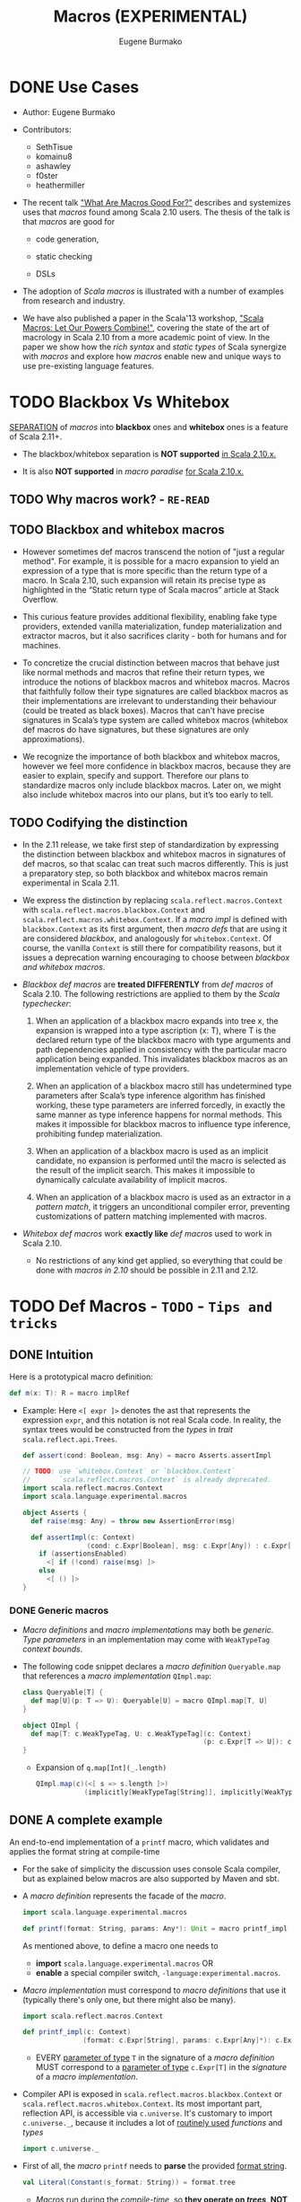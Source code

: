 #+TITLE: Macros (EXPERIMENTAL)
#+AUTHOR: Eugene Burmako
#+CONTRIBUTORS: SethTisue, komainu8, ashawley, f0ster, heathermiller
#+VERSION: 2.13.3
#+STARTUP: overview
#+STARTUP: entitiespretty
#+STARTUP: indent

* DONE Use Cases
  CLOSED: [2020-07-04 Sat 23:32]
  - Author:
    Eugene Burmako

  - Contributors:
    + SethTisue
    + komainu8
    + ashawley
    + f0ster
    + heathermiller

  - The recent talk _"What Are Macros Good For?"_ describes and systemizes uses that
    /macros/ found among Scala 2.10 users. The thesis of the talk is that /macros/
    are good for
    + code generation,

    + static checking

    + DSLs

  - The adoption of /Scala macros/ is illustrated with a number of examples from
    research and industry.

  - We have also published a paper in the Scala'13 workshop, _"Scala Macros: Let
    Our Powers Combine!"_, covering the state of the art of macrology in Scala
    2.10 from a more academic point of view. In the paper we show how the /rich
    syntax/ and /static types/ of Scala synergize with /macros/ and explore how
    /macros/ enable new and unique ways to use pre-existing language features.

* TODO Blackbox Vs Whitebox
  _SEPARATION_ of /macros/ into *blackbox* ones and *whitebox* ones is a feature
  of Scala 2.11+.

  - The blackbox/whitebox separation is *NOT supported* _in Scala 2.10.x._

  - It is also *NOT supported* in /macro paradise/ _for Scala 2.10.x._

** TODO Why macros work? - =RE-READ=
** TODO Blackbox and whitebox macros
   - However sometimes def macros transcend the notion of "just a regular method".
     For example, it is possible for a macro expansion to yield an expression of
     a type that is more specific than the return type of a macro. In Scala
     2.10, such expansion will retain its precise type as highlighted in the
     “Static return type of Scala macros” article at Stack Overflow.

   - This curious feature provides additional flexibility, enabling fake type
     providers, extended vanilla materialization, fundep materialization and
     extractor macros, but it also sacrifices clarity - both for humans and for
     machines.

   - To concretize the crucial distinction between macros that behave just like
     normal methods and macros that refine their return types, we introduce the
     notions of blackbox macros and whitebox macros. Macros that faithfully
     follow their type signatures are called blackbox macros as their
     implementations are irrelevant to understanding their behaviour (could be
     treated as black boxes). Macros that can’t have precise signatures in
     Scala’s type system are called whitebox macros (whitebox def macros do have
     signatures, but these signatures are only approximations).

   - We recognize the importance of both blackbox and whitebox macros, however we
     feel more confidence in blackbox macros, because they are easier to
     explain, specify and support. Therefore our plans to standardize macros
     only include blackbox macros. Later on, we might also include whitebox
     macros into our plans, but it’s too early to tell.

** TODO Codifying the distinction
   - In the 2.11 release, we take first step of standardization by expressing the
     distinction between blackbox and whitebox macros in signatures of def
     macros, so that scalac can treat such macros differently. This is just a
     preparatory step, so both blackbox and whitebox macros remain experimental
     in Scala 2.11.

   - We express the distinction by replacing ~scala.reflect.macros.Context~ with
     ~scala.reflect.macros.blackbox.Context~ and ~scala.reflect.macros.whitebox.Context~.
     If a /macro impl/ is defined with ~blackbox.Context~ as its first argument,
     then /macro defs/ that are using it are considered /blackbox/, and analogously
     for ~whitebox.Context~. Of course, the vanilla ~Context~ is still there for
     compatibility reasons, but it issues a deprecation warning encouraging to
     choose between /blackbox and whitebox macros/.

   - /Blackbox def macros/ are *treated DIFFERENTLY* from /def macros/ of Scala 2.10.
     The following restrictions are applied to them by the /Scala typechecker/:
     1. When an application of a blackbox macro expands into tree x, the expansion
        is wrapped into a type ascription (x: T), where T is the declared return
        type of the blackbox macro with type arguments and path dependencies
        applied in consistency with the particular macro application being
        expanded. This invalidates blackbox macros as an implementation vehicle
        of type providers.

     2. When an application of a blackbox macro still has undetermined type
        parameters after Scala’s type inference algorithm has finished working,
        these type parameters are inferred forcedly, in exactly the same manner
        as type inference happens for normal methods. This makes it impossible
        for blackbox macros to influence type inference, prohibiting fundep
        materialization.

     3. When an application of a blackbox macro is used as an implicit candidate,
        no expansion is performed until the macro is selected as the result of
        the implicit search. This makes it impossible to dynamically calculate
        availability of implicit macros.

     4. When an application of a blackbox macro is used as an extractor in a
        /pattern match/, it triggers an unconditional compiler error, preventing
        customizations of pattern matching implemented with macros.

   - /Whitebox def macros/ work *exactly like* /def macros/ used to work in Scala 2.10.
     + No restrictions of any kind get applied, so everything that could be done with
       /macros in 2.10/ should be possible in 2.11 and 2.12.

* TODO Def Macros - =TODO= - =Tips and tricks=
** DONE Intuition
   CLOSED: [2020-09-16 Wed 21:57]
   Here is a prototypical macro definition:
   #+begin_src scala
     def m(x: T): R = macro implRef
   #+end_src

   - Example:
     Here ~<[ expr ]>~ denotes the ast that represents the expression ~expr~, and
     this notation is not real Scala code. In reality, the syntax trees would be
     constructed from the /types/ in /trait/ ~scala.reflect.api.Trees~.
     #+begin_src scala
       def assert(cond: Boolean, msg: Any) = macro Asserts.assertImpl

       // TODO: use `whitebox.Context` or `blackbox.Context`
       //       `scala.reflect.macros.Context` is already deprecated.
       import scala.reflect.macros.Context
       import scala.language.experimental.macros

       object Asserts {
         def raise(msg: Any) = throw new AssertionError(msg)

         def assertImpl(c: Context)
                       (cond: c.Expr[Boolean], msg: c.Expr[Any]) : c.Expr[Unit] =
           if (assertionsEnabled)
             <[ if (!cond) raise(msg) ]>
           else
             <[ () ]>
       }
     #+end_src

*** DONE Generic macros
    CLOSED: [2020-09-16 Wed 21:57]
    - /Macro definitions/ and /macro implementations/ may both be /generic/.
      /Type parameters/ in an implementation may come with ~WeakTypeTag~ /context
      bounds/.

    - The following code snippet declares a /macro definition/ ~Queryable.map~
      that references a /macro implementation/ ~QImpl.map~:
      #+begin_src scala
        class Queryable[T] {
          def map[U](p: T => U): Queryable[U] = macro QImpl.map[T, U]
        }

        object QImpl {
          def map[T: c.WeakTypeTag, U: c.WeakTypeTag](c: Context)
                                                     (p: c.Expr[T => U]): c.Expr[Queryable[U]] = ...
        }
      #+end_src
      + Expansion of ~q.map[Int](_.length)~
        #+begin_src scala
          QImpl.map(c)(<[ s => s.length ]>)
                      (implicitly[WeakTypeTag[String]], implicitly[WeakTypeTag[String]])
        #+end_src

** DONE A complete example
   CLOSED: [2020-09-17 Thu 01:32]
   An end-to-end implementation of a ~printf~ macro, which validates and applies
   the format string at compile-time

   - For the sake of simplicity the discussion uses console Scala compiler, but
     as explained below macros are also supported by Maven and sbt.

   - A /macro definition/ represents the facade of the /macro/.
     #+begin_src scala
       import scala.language.experimental.macros

       def printf(format: String, params: Any*): Unit = macro printf_impl
     #+end_src
     As mentioned above, to define a macro one needs to
     + *import* ~scala.language.experimental.macros~
       OR
     + *enable* a special compiler switch, =-language:experimental.macros=.

   - /Macro implementation/ must correspond to /macro definitions/ that use it
     (typically there's only one, but there might also be many).
     #+begin_src scala
       import scala.reflect.macros.Context

       def printf_impl(c: Context)
                      (format: c.Expr[String], params: c.Expr[Any]*): c.Expr[Unit] = ...
     #+end_src
     + EVERY _parameter of type_ ~T~ in the signature of a /macro definition/ MUST
       correspond to a _parameter of type_ ~c.Expr[T]~ in the /signature/ of a
       /macro implementation/.

   - Compiler API is exposed in ~scala.reflect.macros.blackbox.Context~ or
     ~scala.reflect.macros.whitebox.Context~.
       Its most important part, reflection API, is accessible via ~c.universe~.
     It's customary to import ~c.universe._~, because it includes a lot of
     _routinely used_ /functions/ and /types/
     #+begin_src scala
       import c.universe._
     #+end_src

   - First of all, the /macro/ ~printf~ needs to *parse* the provided _format string_.
     #+begin_src scala
       val Literal(Constant(s_format: String)) = format.tree
     #+end_src
     + /Macros/ run during the /compile-time/, so *they operate on /trees/, NOT
        on /values/.* This means
       * the /format parameter/ of the ~printf~ /macro/ will be a /compile-time
         literal/, *NOT* an /object/ of ~type java.lang.String~.

       * the code below *WON'T work* for ~printf(get_format(), ...)~,
         because in that case format _WON'T_ be a /string literal/, BUT rather an
         AST that represents a /function application/.

   - Typical macros (and this macro is not an exception) need to create ASTs which
     represent Scala code. To learn more about generation of Scala code, take a
     look at the overview of reflection.

     Along with creating ASTs the code provided below also manipulates types.
     Note how we get a hold of Scala types that correspond to ~Int~ and ~String~.
     Reflection overview linked above covers type manipulations in detail.
     The final step of code generation combines all the generated code into a
     Block. Note the call to ~reify~, which provides a shortcut for creating
     ASTs.
     #+begin_src scala
       val evals = mutable.ListBuffer.empty[ValDef]

       def precompute(value: Tree, tpe: Tree): Ident = {
         val freshName = TermName(c.freshName("eval$"))
         evals += ValDef(NoMods, freshName, TypeTree(tpe), value)
         Ident(freshName)
       }

       val paramsStack = mutable.Stack[Tree]((params.map(_.tree)): _*)
       val refs = s_format.split() map {
         case "%d" => precompute(paramsStack.pop, typeOf[Int])
         case "%s" => precompute(paramsStack.pop, typeOf[String])
         case "%%" => Literal(Constant("%"))
         case part => Literal(Constant(part))
       }

       val stats = evals ++ refs.map(ref => reify(print(c.Expr[Any](ref).splice)).tree)
       c.Expr[Unit](Block(stats.toList, Literal(Constant(()))))
     #+end_src

   - The snippet below represents a complete definition of the ~printf~ /macro/.
     To follow the example, create an empty directory and copy the code to a new
     file named =Macros.scala=.
     #+begin_src scala
       import scala.reflect.macros.Context
       import scala.collection.mutable

       object Macros {
         def printf(format: String, params: Any*): Unit = macro printf_impl

         def printf_impl(c: Context)
                        (format: c.Expr[String], params: c.Expr[Any]*): c.Expr[Unit] = {
           import c.universe._
           val Literal(Constant(s_format: String)) = format.tree

           val evals = mutable.ListBuffer.empty[ValDef]
           def precompute(value: Tree, tpe: Type): Ident = {
             val freshName = TermName(c.freshName("eval$"))
             evals += ValDef(NoMods, freshName, TypeTree(tpe), value)
             Ident(freshName)
           }

           val paramsStack = mutable.Stack[Tree]((params map (_.tree)): _*)
           val refs = s_format.split("(?<=%[\\w%])|(?=%[\\w%])") map {
             case "%d" => precompute(paramsStack.pop, typeOf[Int])
             case "%s" => precompute(paramsStack.pop, typeOf[String])
             case "%%" => Literal(Constant("%"))
             case part => Literal(Constant(part))
           }

           val stats = evals ++ refs.map(ref => reify(print(c.Expr[Any](ref).splice)).tree)
           c.Expr[Unit](Block(stats.toList, Literal(Constant(()))))
         }
       }
     #+end_src
     + Call the /macro definition/:
       #+begin_src scala
         object Test extends App {
           import Macros._
           printf("hello %s!", "world")
         }
       #+end_src
       * An important aspect of macrology is *SEPARATE compilation*.
         /Macros/ must be compiled _BEFORE_ the main compilation!
         - =from Jian=
           How to config SBT to do manage the order of compiling IF I DON'T want
           to put all macros in a separate subproject?

** TODO Tips and tricks
*** DONE Using macros with the command-line Scala compiler
    CLOSED: [2020-09-18 Fri 01:37]
    If you use REPL, then it's even better, because REPL processes every line in
    a *separate* _compilation run_, so you'll be able to define a macro and use it
    right away.

*** DONE Using macros with Maven or sbt
    CLOSED: [2020-09-18 Fri 01:42]
    - /Macros/ work fine with Maven and sbt.

    - In a nutshell you only need to know _TWO_ things:
      + /Macros/ needs =scala-reflect.jar= in library dependencies.

      + The /separate compilation/ restriction requires macros to be placed in a
        *separate* project.

*** DONE Using macros with Scala IDE or Intellij IDEA
    CLOSED: [2020-09-18 Fri 01:38]
    Both in Scala IDE and in Intellij IDEA macros are known to work fine, given
    they are moved to a *separate* project.

*** DONE Debugging macros - =TODO=
    CLOSED: [2020-09-18 Fri 02:08]
    - Debugging macros (i.e. the logic that drives macro expansion) is fairly
      straightforward: *Since macros are expanded within the compiler, all that
      you need is to run the compiler under a debugger.* To do that, you need to:
      1. add *ALL* (!) the libraries from the lib directory in your Scala home
         (which include such jar files as =scala-library.jar=, =scala-reflect.jar=
         and =scala-compiler.jar=) to the /classpath/ of your debug configuration,

      2. set ~scala.tools.nsc.Main~ as an entry point -- *"Main class"* in IntelliJ,

      3. provide the ~-Dscala.usejavacp=true~ system property for the JVM (very
         important!) -- *"VM options"* in IntelliJ,

         *"Program arguments"* in IntelliJ,
      4. set command-line arguments for the compiler as
         ~-cp <path to the classes of your macro> Test.scala~,
         where =Test.scala= stands for a test file _CONTAINING_ *macro invocations*
         to be /expanded/.
           After all that is done, you should be able to put a /breakpoint/ inside
         your /macro implementation/ and launch the debugger.
         + In IntelliJ, if *"use classpath of Module"* is given a proper value
           that includes the being tested /macros/, only the =Test.scala= need to
           be specified.

         + *TODO* =from Jian= *TODO*
           Learn to debug Scala macros
           * with VS Code (Metals plugin should be installed),
           * without any IDE.

    - What really requires special support in tools is debugging the results of
      /macro expansion/ (i.e. the code that is *generated by* a /macro/). Since
      this code is never written out manually, you _CANNOT_ set /breakpoints/ there,
      and you won't be able to step through it.
        Scala IDE and Intellij IDEA teams will _probably add support_ for this in
      their debuggers at some point, but for now the only way to debug /macro
      expansions/ are diagnostic prints: =-Ymacro-debug-lite= (as described below),
      which prints out the code emitted by macros, and println to trace the
      execution of the generated code.

*** DONE Inspecting generated code
    CLOSED: [2020-09-18 Fri 02:15]
    - =-Ymacro-debug-lite= can show
      + pseudo-Scala representation of the code generated by macro expansion
        * USEFUL for surface analysis

      + raw AST representation of the expansion
        * invaluable for fine-grained debugging

    - In IntelliJ, add =-Ymacro-debug-lite= to the "Program arguments".

    - Run =scalac -Ymacro-debug-lite Test.scala=, and =from Jian= check this doc
      webpage to see the output.

*** TODO Macros throwing unhandled exceptions
*** TODO Reporting warnings and errors
*** TODO Writing bigger macros

* DONE Quasiquotes
  CLOSED: [2020-09-20 Sun 04:41]
  Quasiquote guide has been moved to /overviews/quasiquotes/intro.html.
  =from Jian= Notes are in a separate file.

* DONE Macro Bundles
  CLOSED: [2020-09-20 Sun 05:41]
  - /Macro bundles/ are a feature of Scala 2.11.x and Scala 2.12.x.

  - /Macro bundles/ are *not* supported in Scala 2.10.x. They are also *not*
    supported in macro paradise for Scala 2.10.x.

** Macro bundles
   - In Scala 2.10.x, /macro implementations/ are *represented with* /functions/.
     Once the compiler sees an application of a /macro definition/, it calls the
     /macro implementation/ - as simple as that.
       HOWEVER practice shows that just simple /function representation/ are
     often *not* enough due to the following reasons:
     =from Jian= _Try to do more practice to understand these two points_
     1. Being *limited to* /function representation/ makes /modularizing/ complex
        /macros/ AWKWARD.
          It's quite typical to see macro logic concentrate in helper traits
        outside /macro implementations/, turning implementations into trivial
        wrappers, which just instantiate and call helpers.

     2. Moreover, since /macro parameters/ are /path-dependent/ on the /macro
        context/, _SPECIAL incantations_ (=TODO= =RE-READ=) are required to _wire_
        implementations and helpers together.

   - /Macro bundles/ provide a solution to these problems by allowing /macro
     implementations/ to be declared in *classes* that take
     ~c: scala.reflect.macros.blackbox.Context~ or
     ~c: scala.reflect.macros.whitebox.Context~ as their *ONLY* /constructor parameters/,
     *RELIEVING /macro implementations/ FROM having to declare the /context/ in
     their /signatures/, which _simplifies_ /modularization/.*

     + *Referencing* /macro implementations/ defined in /bundles/ works in the same
       way as with /impls/ defined in /objects/:
       You specify a /bundle/ name and then select a /method/ from it, providing
       /type arguments/ if necessary.
       #+begin_src scala
         import scala.reflect.macros.blackbox

         class Impl(val c: blackbox.Context) {
           import c.universe._

           def mono() =
             q"()"

           def poly[T: c.WeakTypeTag] =
             q"${c.weakTypeOf[T].toString}"

         }

         object Macros {
           def mono(): Unit = macro Impl.mono

           def poly[T]: String = macro Impl.poly[T]
         }
       #+end_src
       * =from Jian= =TODO=
         I think this syntax is wierd -- use /class name/, rather than certain
         instance, to refer its /method/ -- in semantics, how can we call a /method/
         when there is no /instance/ of a corresponding class???

** DONE Blackbox vs whitebox
   CLOSED: [2020-09-20 Sun 04:52]
   /Macro bundles/ can be used to implement *BOTH* ~blackbox~ and ~whitebox~
   /macros/.

* TODO Implicit Macros
  - Implicit macros are shipped as an experimental feature of Scala since version
    2.10.0, including the upcoming 2.11.0, but require a critical bugfix in
    2.10.2 to become fully operational. Implicit macros do not need macro
    paradise to work, neither in 2.10.x, nor in 2.11.

  - An extension to implicit macros, called fundep materialization, is unavailable
    in 2.10.0 through 2.10.4, but has been implemented in macro paradise, Scala
    2.10.5 and Scala 2.11.x. Note that in 2.10.0 through 2.10.4, expansion of
    /fundep materializer macros/ requires _macro paradise_, which means that your
    users will have to add macro paradise to their builds in order to use your
    /fundep materializers/. However, after /fundep materializers/ expand, the
    resulting code will no longer have any references to _macro paradise_ and
    won't require its presence at /compile-time/ or at /runtime/. Also note that
    in 2.10.5, expansion of /fundep materializer macros/ can happen WITHOUT /macro
    paradise/, but then your users will have to enable the ~-Yfundep-materialization~
    /compiler flag/.

** Implicit macros
*** Type classes
*** Proliferation of boilerplate
*** Implicit materializers

** Fundep materialization
*** Problem statement
*** Proposed solution

** Blackbox vs whitebox

* TODO Extractor Macros
** The pattern
** Use cases
** Blackbox vs whitebox

* TODO Type Providers
** Introduction
** Anonymous type providers
** Public type providers
*** Addressing the erasure problem

** Blackbox vs whitebox

* TODO Macro Annotations - _TODO, READING_
  - Macro annotations are available in Scala 2.13 with the -Ymacro-annotations
    flag, and with the macro paradise plugin from Scala 2.10.x to Scala 2.12.x.
    Follow the instructions at the “Macro Paradise” page to download and use our
    compiler plugin if using those older Scala versions.

  - Note that the macro paradise plugin is needed both to compile and to expand
    macro annotations, which means that your users will have to also add macro
    paradise to their builds in order to use your macro annotations. However,
    after macro annotations expand, the resulting code will no longer have any
    references to macro paradise and won’t require its presence at compile-time
    or at runtime.

** Walkthrough
   - Macro annotations bring textual abstraction to the level of definitions.
     Annotating any top-level or nested definition with something that Scala
     recognizes as a macro will let it expand, possibly into multiple members.
     Unlike in the previous versions of macro paradise, macro annotations in 2.0
     are done right in the sense that they: 1) apply not just to classes and
     objects, but to arbitrary definitions, 2) allow expansions of classes to
     modify or even create companion objects. This opens a number of new
     possibilities in code generation land.

   - In this walkthrough we will write a silly, but very useful macro that does
     nothing except for logging the annottees. As a first step, we define an
     annotation that inherits StaticAnnotation and defines a macroTransform
     macro (the name macroTransform and the signature annottees: Any* of that
     macro are important as they tell the macro engine that the enclosing
     annotation is a macro annotation).
     #+begin_src scala
       import scala.annotation.{StaticAnnotation, compileTimeOnly}
       import scala.language.experimental.macros
       import scala.reflect.macros.whitebox

       @compileTimeOnly("enable macro paradise to expand macro annotations")
       class identity extends StaticAnnotation {
         def macroTransform(annottees: Any*): Any = macro ???
       }
     #+end_src

   - First of all, note the @compileTimeOnly annotation. It is not mandatory, but
     is recommended to avoid confusion. Macro annotations look like normal
     annotations to the vanilla Scala compiler, so if you forget to enable the
     macro paradise plugin in your build, your annotations will silently fail to
     expand. The @compileTimeOnly annotation makes sure that no reference to the
     underlying definition is present in the program code after typer, so it
     will prevent the aforementioned situation from happening.

   - Now, the macroTransform macro is supposed to take a list of untyped annottees
     (in the signature their type is represented as Any for the lack of better
     notion in Scala) and produce one or several results (a single result can be
     returned as is, multiple results have to be wrapped in a Block for the lack
     of better notion in the reflection API).

   - At this point you might be wondering. A single annottee and a single result
     is understandable, but what is the many-to-many mapping supposed to mean?
     There are several rules guiding the process:
     1. If a class is annotated and it has a companion, then both are passed into
        the macro. (But not vice versa - if an object is annotated and it has a
        companion class, only the object itself is expanded).

     2. If a parameter of a class, method or type member is annotated, then it
        expands its owner. First comes the annottee, then the owner and then its
        companion as specified by the previous rule.

     3. Annottees can expand into whatever number of trees of any flavor, and the
        compiler will then transparently replace the input trees of the macro
        with its output trees.

     4. If a class expands into both a class and a module having the same name,
        they become companions. This way it is possible to generate a companion
        object for a class even if that companion was not declared explicitly.

     5. Top-level expansions must retain the number of annottees, their flavors
        and their names, with the only exception that a class might expand into a
        same-named class plus a same-named module, in which case they automatically
        become companions as per previous rule.

   - Here’s a possible implementation of the identity annotation macro. The logic
     is a bit complicated, because it needs to take into account the cases when
     @identity is applied to a value or type parameter. Excuse us for a low-tech
     solution, but we haven’t encapsulated this boilerplate in a helper, because
     compiler plugins cannot easily change the standard library. (By the way,
     this boilerplate can be abstracted away by a suitable annotation macro, and
     we’ll probably provide such a macro at a later point in the future).
     #+begin_src scala
       import scala.annotation.{StaticAnnotation, compileTimeOnly}
       import scala.language.experimental.macros
       import scala.reflect.macros.whitebox

       @compileTimeOnly("enable macro paradise to expand macro annotations")
       class identity extends StaticAnnotation {
         def macroTransform(annottees: Any*): Any = macro identityMacro.impl
       }

       object identityMacro {
         def impl(c: whitebox.Context)(annottees: c.Expr[Any]*): c.Expr[Any] = {
           import c.universe._
           val inputs = annottees.map(_.tree).toList
           val (annottee, expandees) = inputs match {
             case (param: ValDef) :: (rest @ (_ :: _)) => (param, rest)
             case (param: TypeDef) :: (rest @ (_ :: _)) => (param, rest)
             case _ => (EmptyTree, inputs)
           }
           println((annottee, expandees))
           val outputs = expandees
           c.Expr[Any](Block(outputs, Literal(Constant(()))))
         }
       }
     #+end_src

   - XXX
     | Example code                | Printout                           |
     |-----------------------------+------------------------------------|
     | @identity class C           | (<empty>, List(class C))           |
     |-----------------------------+------------------------------------|
     | @identity class D; object D | (<empty>, List(class D, object D)) |
     |-----------------------------+------------------------------------|
     | class E; @identity object E | (<empty>, List(object E))          |
     |-----------------------------+------------------------------------|
     | def twice[@identity T]      | (type T, List(def twice))          |
     | (@identity x: Int) = x * 2  | (val x: Int, List(def twice))      |

   - In _the spirit of Scala macros_,
     + /macro annotations/ are
       * as untyped as possible to stay flexible
       * as typed as possible to remain useful.

     + Explanation:
       * On the one hand, macro annottees are untyped, so that we can change their
         signatures (e.g. lists of class members).
       * But on the other hand, the thing about all flavors of Scala macros is
         integration with the typechecker, and macro annotations are not an
         exceptions.

     + During expansion we can have all the type information that's possible to
       have (e.g. we can reflect against the surrounding program or perform type
       checks / implicit lookups in the enclosing context).

** DONE Blackbox vs whitebox
   CLOSED: [2020-09-20 Sun 06:02]
   Must be ~whitebox~!!!

* TODO Macro Paradise
* TODO Roadmap
* TODO Changes in Scala 2.11
** Quasiquotes
** New macro powers
** Changes to the macro engine
** Changes to the reflection API
** How to make your 2.10.x macros work in 2.11.0
** How to make your 2.11.0 macros work in 2.10.x
